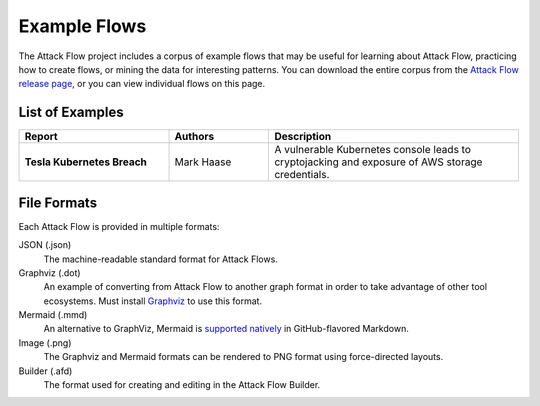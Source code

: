 Example Flows
=============

The Attack Flow project includes a corpus of example flows that may be useful for
learning about Attack Flow, practicing how to create flows, or mining the data for
interesting patterns. You can download the entire corpus from the `Attack Flow release
page <https://github.com/center-for-threat-informed-defense/attack-flow/releases>`__, or
you can view individual flows on this page.

List of Examples
----------------

.. EXAMPLE_FLOWS Generated by `af` tool at 2022-08-26T15:08:38.182080Z

.. list-table::
  :widths: 30 20 50
  :header-rows: 1

  * - Report
    - Authors
    - Description
  * - **Tesla Kubernetes Breach**

      .. raw:: html

        <p><a href="../corpus/tesla.json"><i class="fa fa-file-text"></i>JSON</a></p>
        <p><i class="fa fa-snowflake-o"></i> GraphViz: <a href="../corpus/tesla.dot">Text</a> | <a href="../corpus/tesla.dot.png">PNG</a></p>
        <p><i class="fa fa-tint"></i> Mermaid: <a href="../corpus/tesla.mmd">Text</a> | <a href="../corpus/tesla.mmd.png">PNG</a></p>

    - Mark Haase
    - A vulnerable Kubernetes console leads to cryptojacking and exposure of AWS storage credentials.

.. /EXAMPLE_FLOWS

File Formats
------------

Each Attack Flow is provided in multiple formats:

JSON (.json)
    The machine-readable standard format for Attack Flows.

Graphviz (.dot)
    An example of converting from Attack Flow to another graph format in order to take
    advantage of other tool ecosystems. Must install `Graphviz
    <https://graphviz.org/>`__ to use this format.

Mermaid (.mmd)
    An alternative to GraphViz, Mermaid is `supported natively
    <https://github.blog/2022-02-14-include-diagrams-markdown-files-mermaid/>`__ in
    GitHub-flavored Markdown.

Image (.png)
    The Graphviz and Mermaid formats can be rendered to PNG format using force-directed
    layouts.

Builder (.afd)
    The format used for creating and editing in the Attack Flow Builder.

